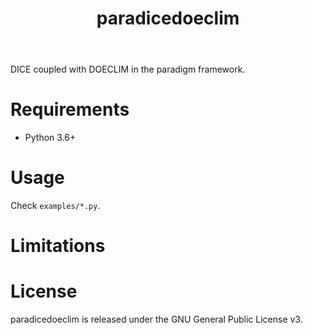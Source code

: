 #+TITLE: paradicedoeclim
#+OPTIONS: toc:nil h:1 ^:nil

DICE coupled with DOECLIM in the paradigm framework.

* Requirements

- Python 3.6+

* Usage
Check ~examples/*.py~.

* Limitations

* License

paradicedoeclim is released under the GNU General Public License v3.
